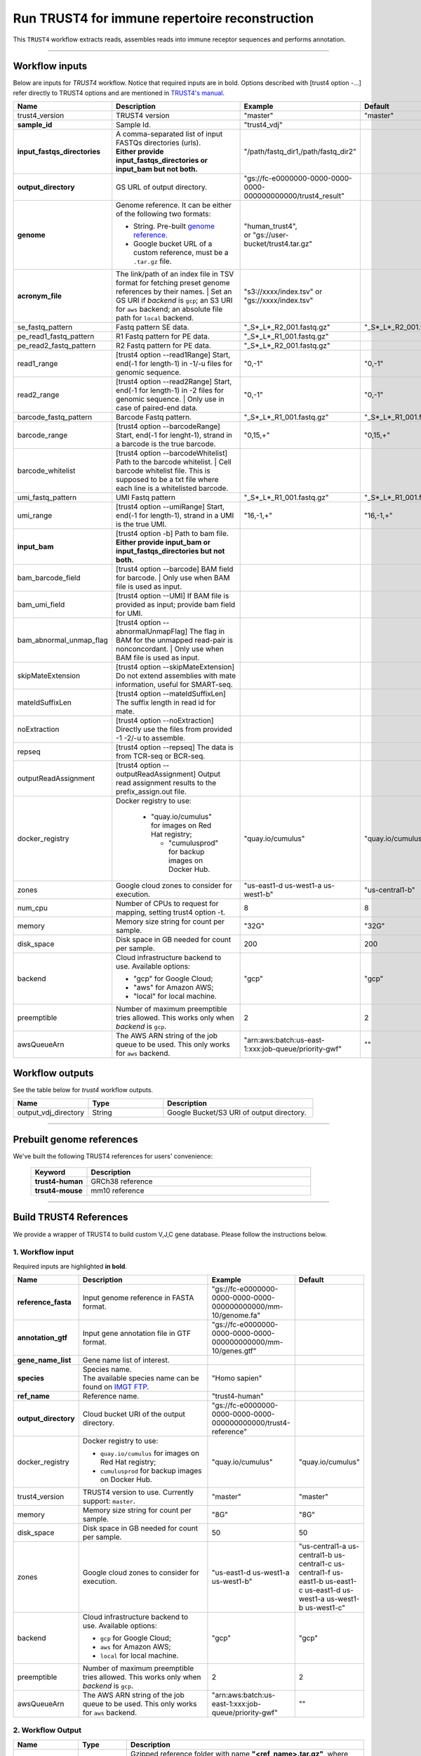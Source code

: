 Run TRUST4 for immune repertoire reconstruction
-------------------------------------------------

This ``TRUST4`` workflow extracts reads, assembles reads into immune receptor sequences and performs annotation.

----------------------------

Workflow inputs
^^^^^^^^^^^^^^^^^^

Below are inputs for *TRUST4* workflow. Notice that required inputs are in bold. Options described with [trust4 option -...] refer directly to TRUST4 options and are mentioned in `TRUST4's manual`_.

.. list-table::
    :widths: 5 20 10 5
    :header-rows: 1

    * - Name
      - Description
      - Example
      - Default
    * - trust4_version
      - TRUST4 version
      - "master"
      - "master"
    * - **sample_id**
      - Sample Id.
      - "trust4_vdj"
      -
    * - **input_fastqs_directories**
      - | A comma-separated list of input FASTQs directories (urls).
        | **Either provide input_fastqs_directories or input_bam but not both.**
      - "/path/fastq_dir1,/path/fastq_dir2"
      -
    * - **output_directory**
      - GS URL of output directory.
      - "gs://fc-e0000000-0000-0000-0000-000000000000/trust4_result"
      -
    * - **genome**
      - Genome reference. It can be either of the following two formats:

        - String. Pre-built `genome reference`_.

        - Google bucket URL of a custom reference, must be a ``.tar.gz`` file.
      - | "human_trust4",
        | or "gs://user-bucket/trust4.tar.gz"
      -
    * - **acronym_file**
      - | The link/path of an index file in TSV format for fetching preset genome references by their names.
	      | Set an GS URI if *backend* is ``gcp``; an S3 URI for ``aws`` backend; an absolute file path for ``local`` backend.
      - "s3://xxxx/index.tsv" or "gs://xxxx/index.tsv"
      -
    * - se_fastq_pattern
      - Fastq pattern SE data.
      - "_S*_L*_R2_001.fastq.gz"
      - "_S*_L*_R2_001.fastq.gz"
    * - pe_read1_fastq_pattern
      - R1 Fastq pattern for PE data.
      - "_S*_L*_R1_001.fastq.gz"
      -
    * - pe_read2_fastq_pattern
      - R2 Fastq pattern for PE data.
      - "_S*_L*_R2_001.fastq.gz"
      -
    * - read1_range
      - [trust4 option \-\-read1Range] Start, end(-1 for length-1) in -1/-u files for genomic sequence.
      - "0,-1"
      - "0,-1"
    * - read2_range
      - | [trust4 option \-\-read2Range] Start, end(-1 for length-1) in -2 files for genomic sequence.
	      | Only use in case of paired-end data.
      - "0,-1"
      - "0,-1"
    * - barcode_fastq_pattern
      - Barcode Fastq pattern.
      - "_S*_L*_R1_001.fastq.gz"
      - "_S*_L*_R1_001.fastq.gz"
    * - barcode_range
      - [trust4 option \-\-barcodeRange] Start, end(-1 for lenght-1), strand in a barcode is the true barcode.
      - "0,15,+"
      - "0,15,+"
    * - barcode_whitelist
      - | [trust4 option \-\-barcodeWhitelist] Path to the barcode whitelist.
	      | Cell barcode whitelist file. This is supposed to be a txt file where each line is a whitelisted barcode.
      -
      -
    * - umi_fastq_pattern
      - UMI Fastq pattern
      - "_S*_L*_R1_001.fastq.gz"
      - "_S*_L*_R1_001.fastq.gz"
    * - umi_range
      - [trust4 option \-\-umiRange] Start, end(-1 for length-1), strand in a UMI is the true UMI.
      - "16,-1,+"
      - "16,-1,+"
    * - **input_bam**
      - | [trust4 option -b] Path to bam file.
        | **Either provide input_bam or input_fastqs_directories but not both.**
      -
      -
    * - bam_barcode_field
      - | [trust4 option \-\-barcode] BAM field for barcode.
	      | Only use when BAM file is used as input.
      -
      -
    * - bam_umi_field
      - [trust4 option --UMI] If BAM file is provided as input; provide bam field for UMI.
      -
      -
    * - bam_abnormal_unmap_flag
      - | [trust4 option \-\-abnormalUnmapFlag] The flag in BAM for the unmapped read-pair is nonconcordant.
	      | Only use when BAM file is used as input.
      -
      -
    * - skipMateExtension
      - [trust4 option \-\-skipMateExtension] Do not extend assemblies with mate information, useful for SMART-seq.
      -
      -
    * - mateIdSuffixLen
      - [trust4 option \-\-mateIdSuffixLen] The suffix length in read id for mate.
      -
      -
    * - noExtraction
      - [trust4 option \-\-noExtraction] Directly use the files from provided -1 -2/-u to assemble.
      -
      -
    * - repseq
      - [trust4 option \-\-repseq] The data is from TCR-seq or BCR-seq.
      -
      -
    * - outputReadAssignment
      - [trust4 option \-\-outputReadAssignment] Output read assignment results to the prefix_assign.out file.
      -
      -
    * - docker_registry
      - Docker registry to use:

	  	  - "quay.io/cumulus" for images on Red Hat registry;

		    - "cumulusprod" for backup images on Docker Hub.
      - "quay.io/cumulus"
      - "quay.io/cumulus"
    * - zones
      - Google cloud zones to consider for execution.
      - "us-east1-d us-west1-a us-west1-b"
      - "us-central1-b"
    * - num_cpu
      - Number of CPUs to request for mapping, setting trust4 option -t.
      - 8
      - 8
    * - memory
      - Memory size string for count per sample.
      - "32G"
      - "32G"
    * - disk_space
      - Disk space in GB needed for count per sample.
      - 200
      - 200
    * - backend
      - Cloud infrastructure backend to use. Available options:

        - "gcp" for Google Cloud;
        - "aws" for Amazon AWS;
        - "local" for local machine.
      - "gcp"
      - "gcp"
    * - preemptible
      - Number of maximum preemptible tries allowed. This works only when *backend* is ``gcp``.
      - 2
      - 2
    * - awsQueueArn
      - The AWS ARN string of the job queue to be used. This only works for ``aws`` backend.
      - "arn:aws:batch:us-east-1:xxx:job-queue/priority-gwf"
      - ""

Workflow outputs
^^^^^^^^^^^^^^^^^^^

See the table below for *trust4* workflow outputs.

.. list-table::
	:widths: 5 5 10
	:header-rows: 1

	* - Name
	  - Type
	  - Description
	* - output_vdj_directory
	  - String
	  - Google Bucket/S3 URI of output directory.

----------------------------

Prebuilt genome references
^^^^^^^^^^^^^^^^^^^^^^^^^^^

We've built the following TRUST4 references for users' convenience:

	.. list-table::
		:widths: 5 20
		:header-rows: 1

		* - Keyword
		  - Description
		* - **trust4-human**
		  - GRCh38 reference
		* - **trsut4-mouse**
		  - mm10 reference

---------------------------

Build TRUST4 References
^^^^^^^^^^^^^^^^^^^^^^^^^^

We provide a wrapper of TRUST4 to build custom V,J,C gene database. Please follow the instructions below.

1. Workflow input
+++++++++++++++++++

Required inputs are highlighted **in bold**.

.. list-table::
    :widths: 5 20 10 5
    :header-rows: 1

    * - Name
      - Description
      - Example
      - Default
    * - **reference_fasta**
      - Input genome reference in FASTA format.
      - "gs://fc-e0000000-0000-0000-0000-000000000000/mm-10/genome.fa"
      -
    * - **annotation_gtf**
      - Input gene annotation file in GTF format.
      - "gs://fc-e0000000-0000-0000-0000-000000000000/mm-10/genes.gtf"
      -
    * - **gene_name_list**
      - Gene name list of interest.
      -
      -
    * - **species**
      - | Species name.
        | The available species name can be found on `IMGT FTP`_.
      - "Homo sapien"
      -
    * - **ref_name**
      - Reference name.
      - "trust4-human"
      -
    * - **output_directory**
      - Cloud bucket URI of the output directory.
      - "gs://fc-e0000000-0000-0000-0000-000000000000/trust4-reference"
      -
    * - docker_registry
      - Docker registry to use:

        - ``quay.io/cumulus`` for images on Red Hat registry;

        - ``cumulusprod`` for backup images on Docker Hub.
      - "quay.io/cumulus"
      - "quay.io/cumulus"
    * - trust4_version
      - TRUST4 version to use. Currently support: ``master``.
      - "master"
      - "master"
    * - memory
      - Memory size string for count per sample.
      - "8G"
      - "8G"
    * - disk_space
      - Disk space in GB needed for count per sample.
      - 50
      - 50
    * - zones
      - Google cloud zones to consider for execution.
      - "us-east1-d us-west1-a us-west1-b"
      - "us-central1-a us-central1-b us-central1-c us-central1-f us-east1-b us-east1-c us-east1-d us-west1-a us-west1-b us-west1-c"
    * - backend
      - Cloud infrastructure backend to use. Available options:

        - ``gcp`` for Google Cloud;
        - ``aws`` for Amazon AWS;
        - ``local`` for local machine.
      - "gcp"
      - "gcp"
    * - preemptible
      - Number of maximum preemptible tries allowed. This works only when *backend* is ``gcp``.
      - 2
      - 2
    * - awsQueueArn
      - The AWS ARN string of the job queue to be used. This only works for ``aws`` backend.
      - "arn:aws:batch:us-east-1:xxx:job-queue/priority-gwf"
      - ""

2. Workflow Output
+++++++++++++++++++

.. list-table::
    :widths: 2 2 10
    :header-rows: 1

    * - Name
      - Type
      - Description
    * - output_reference
      - File
      - Gzipped reference folder with name **"<ref_name>.tar.gz"**, where *<ref_name>* is specified by workflow input **ref_name** above. The workflow will save a copy of it under **output_directory** specified in workflow input above.


.. _IMGT FTP: https://www.imgt.org/download/V-QUEST/IMGT_V-QUEST_reference_directory/
.. _TRUST4's manual: https://github.com/liulab-dfci/TRUST4#trust4
.. _genome reference: ./trust4.html#prebuilt-genome-references
